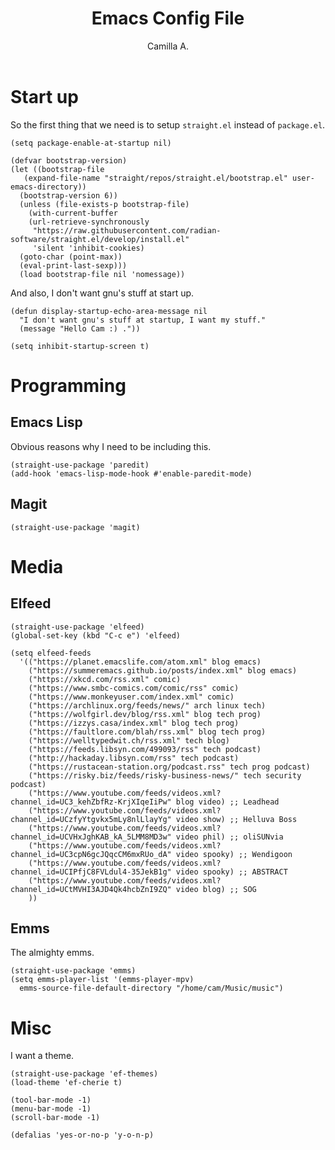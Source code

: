 :PROPERTIES:
:header-args: :session init :tangle init.el
:END:
#+title: Emacs Config File
#+author: Camilla A.
#+startup: overview


* Start up
So the first thing that we need is to setup ~straight.el~ instead of ~package.el~.
#+begin_src elisp
  (setq package-enable-at-startup nil)

  (defvar bootstrap-version)
  (let ((bootstrap-file
	 (expand-file-name "straight/repos/straight.el/bootstrap.el" user-emacs-directory))
	(bootstrap-version 6))
    (unless (file-exists-p bootstrap-file)
      (with-current-buffer
	  (url-retrieve-synchronously
	   "https://raw.githubusercontent.com/radian-software/straight.el/develop/install.el"
	   'silent 'inhibit-cookies)
	(goto-char (point-max))
	(eval-print-last-sexp)))
    (load bootstrap-file nil 'nomessage))
#+end_src

And also, I don't want gnu's stuff at start up.
#+begin_src elisp
  (defun display-startup-echo-area-message nil
    "I don't want gnu's stuff at startup, I want my stuff."
    (message "Hello Cam :) ."))

  (setq inhibit-startup-screen t)
#+end_src

* Programming
** Emacs Lisp
Obvious reasons why I need to be including this.
#+begin_src elisp
  (straight-use-package 'paredit)
  (add-hook 'emacs-lisp-mode-hook #'enable-paredit-mode)
#+end_src

** Magit
#+begin_src elisp
  (straight-use-package 'magit)
#+end_src

* Media
** Elfeed
#+begin_src elisp
  (straight-use-package 'elfeed)
  (global-set-key (kbd "C-c e") 'elfeed)

  (setq elfeed-feeds
	'(("https://planet.emacslife.com/atom.xml" blog emacs)
	  ("https://summeremacs.github.io/posts/index.xml" blog emacs)
	  ("https://xkcd.com/rss.xml" comic)
	  ("https://www.smbc-comics.com/comic/rss" comic)
	  ("https://www.monkeyuser.com/index.xml" comic)
	  ("https://archlinux.org/feeds/news/" arch linux tech)
	  ("https://wolfgirl.dev/blog/rss.xml" blog tech prog)
	  ("https://izzys.casa/index.xml" blog tech prog)
	  ("https://faultlore.com/blah/rss.xml" blog tech prog)
	  ("https://welltypedwit.ch/rss.xml" tech blog)
	  ("https://feeds.libsyn.com/499093/rss" tech podcast)
	  ("http://hackaday.libsyn.com/rss" tech podcast)
	  ("https://rustacean-station.org/podcast.rss" tech prog podcast)
	  ("https://risky.biz/feeds/risky-business-news/" tech security podcast)
	  ("https://www.youtube.com/feeds/videos.xml?channel_id=UC3_kehZbfRz-KrjXIqeIiPw" blog video) ;; Leadhead
	  ("https://www.youtube.com/feeds/videos.xml?channel_id=UCzfyYtgvkx5mLy8nlLlayYg" video show) ;; Helluva Boss
	  ("https://www.youtube.com/feeds/videos.xml?channel_id=UCVHxJghKAB_kA_5LMM8MD3w" video phil) ;; oliSUNvia
	  ("https://www.youtube.com/feeds/videos.xml?channel_id=UC3cpN6gcJQqcCM6mxRUo_dA" video spooky) ;; Wendigoon
	  ("https://www.youtube.com/feeds/videos.xml?channel_id=UCIPfjC8FVLdul4-35JekB1g" video spooky) ;; ABSTRACT
	  ("https://www.youtube.com/feeds/videos.xml?channel_id=UCtMVHI3AJD4Qk4hcbZnI9ZQ" video blog) ;; SOG
	  ))
#+end_src
** Emms
The almighty emms.
#+begin_src elisp
  (straight-use-package 'emms)
  (setq emms-player-list '(emms-player-mpv)
	emms-source-file-default-directory "/home/cam/Music/music")
#+end_src

* Misc
I want a theme.
#+begin_src elisp
  (straight-use-package 'ef-themes)
  (load-theme 'ef-cherie t)

  (tool-bar-mode -1)
  (menu-bar-mode -1)
  (scroll-bar-mode -1)

  (defalias 'yes-or-no-p 'y-o-n-p)
#+end_src

